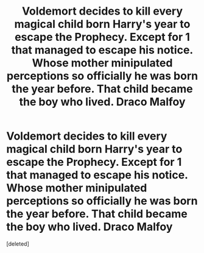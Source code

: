 #+TITLE: Voldemort decides to kill every magical child born Harry's year to escape the Prophecy. Except for 1 that managed to escape his notice. Whose mother minipulated perceptions so officially he was born the year before. That child became the boy who lived. Draco Malfoy

* Voldemort decides to kill every magical child born Harry's year to escape the Prophecy. Except for 1 that managed to escape his notice. Whose mother minipulated perceptions so officially he was born the year before. That child became the boy who lived. Draco Malfoy
:PROPERTIES:
:Score: 1
:DateUnix: 1620098309.0
:DateShort: 2021-May-04
:FlairText: Prompt
:END:
[deleted]

